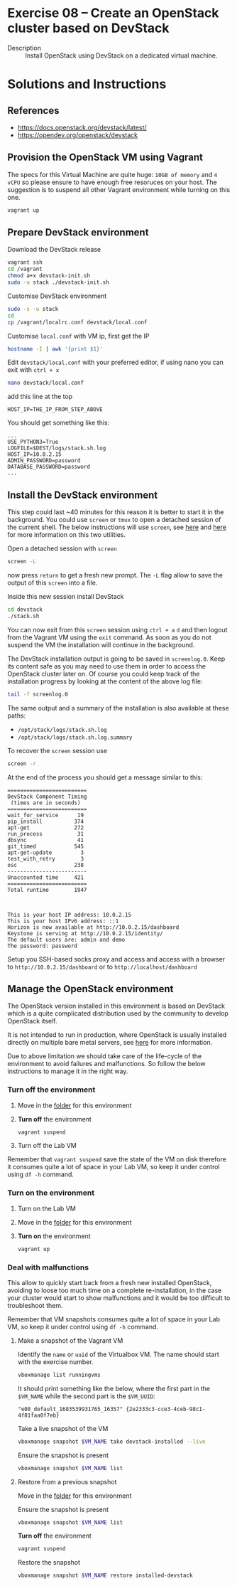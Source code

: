 * Exercise 08 – Create an OpenStack cluster based on DevStack
  - Description :: Install OpenStack using DevStack on a dedicated virtual machine.

* Solutions and Instructions
** References
- [[https://docs.openstack.org/devstack/latest/]]
- [[https://opendev.org/openstack/devstack]]
** Provision the OpenStack VM using Vagrant
The specs for this Virtual Machine are quite huge: =10GB of memory= and =4 vCPU= so please ensure to have enough free resoruces on your host. The suggestion is to suspend all other Vagrant environment while turning on this one.
#+begin_src sh
vagrant up
#+end_src

** Prepare DevStack environment
Download the DevStack release
#+begin_src sh
  vagrant ssh
  cd /vagrant
  chmod a+x devstack-init.sh
  sudo -u stack ./devstack-init.sh
#+end_src

Customise DevStack environment
#+begin_src sh
  sudo -s -u stack
  cd
  cp /vagrant/localrc.conf devstack/local.conf
#+end_src

Customise =local.conf= with VM ip, first get the IP
#+begin_src sh
hostname -I | awk '{print $1}'
#+end_src

Edit =devstack/local.conf= with your preferred editor, if using nano you can exit with =ctrl + x=
#+begin_src sh
nano devstack/local.conf
#+end_src

add this line at the top
#+begin_example
HOST_IP=THE_IP_FROM_STEP_ABOVE
#+end_example

You should get something like this:
#+begin_example
...
USE_PYTHON3=True
LOGFILE=$DEST/logs/stack.sh.log
HOST_IP=10.0.2.15
ADMIN_PASSWORD=password
DATABASE_PASSWORD=password
...
#+end_example 

** Install the DevStack environment
This step could last ~40 minutes for this reason it is better to start it in the background. You could use =screen= or =tmux= to open a detached session of the current shell. The below instructions will use =screen=, see [[https://linuxize.com/post/how-to-use-linux-screen/][here]] and [[https://github.com/tmux/tmux/wiki/Getting-Started][here]] for more information on this two utilities.

Open a detached session with =screen=
#+begin_src sh
screen -L
#+end_src
now press =return= to get a fresh new prompt. The =-L= flag allow to save the output of this =screen= into a file.

Inside this new session install DevStack
#+begin_src sh
  cd devstack
  ./stack.sh
#+end_src

You can now exit from this =screen= session using =ctrl + a= =d= and then logout from the Vagrant VM using the =exit= command. As soon as you do not suspend the VM the installation will continue in the background.

The DevStack installation output is going to be saved in =screenlog.0=. Keep its content safe as you may need to use them in order to access the OpenStack cluster later on. Of course you could keep track of the installation progress by looking at the content of the above log file:

#+begin_src sh
tail -f screenlog.0
#+end_src

The same output and a summary of the installation is also available at these paths:
- =/opt/stack/logs/stack.sh.log=
- =/opt/stack/logs/stack.sh.log.summary=

To recover the =screen= session use
#+begin_src sh
screen -r
#+end_src

At the end of the process you should get a message similar to this:
#+begin_example
=========================
DevStack Component Timing
 (times are in seconds)
=========================
wait_for_service      19
pip_install          374
apt-get              272
run_process           31
dbsync                41
git_timed            545
apt-get-update         3
test_with_retry        3
osc                  238
-------------------------
Unaccounted time     421
=========================
Total runtime        1947



This is your host IP address: 10.0.2.15
This is your host IPv6 address: ::1
Horizon is now available at http://10.0.2.15/dashboard
Keystone is serving at http://10.0.2.15/identity/
The default users are: admin and demo
The password: password
#+end_example


Setup you SSH-based socks proxy and access and access with a browser to =http://10.0.2.15/dashboard= or to =http://localhost/dashboard=

** Manage the OpenStack environment
The OpenStack version installed in this  environment is based on DevStack which is a quite complicated distribution used by the community to develop OpenStack itself.

It is not intended to run in production, where OpenStack is usually installed directly on multiple bare metal servers, see [[https://docs.openstack.org/networking-odl/rocky/admin/reference_architecture.html][here]] for more information.

Due to above limitation we should take care of the life-cycle of the environment to avoid failures and malfunctions. So follow the below instructions to manage it in the right way.

*** Turn off the environment
1) Move in the [[file:./][folder]] for this environment
2) *Turn off* the environment
   #+begin_src sh
     vagrant suspend
   #+end_src
3) Turn off the Lab VM


Remember that =vagrant suspend= save the state of the VM on disk therefore it consumes quite a lot of space in your Lab VM, so keep it under control using =df -h= command.

*** Turn on the environment
1) Turn on the Lab VM
2) Move in the [[file:./][folder]] for this environment
3) *Turn on* the environment
   #+begin_src sh
     vagrant up
   #+end_src

*** Deal with malfunctions
This allow to quickly start back from a fresh new installed OpenStack, avoiding to loose too much time on a complete re-installation, in the case your cluster would start to show malfunctions and it would be too difficult to troubleshoot them.

Remember that VM snapshots consumes quite a lot of space in your Lab VM, so keep it under control using =df -h= command.

**** Make a snapshot of the Vagrant VM
Identify the =name= or =uuid= of the Virtualbox VM. The name should start with the exercise number.
#+begin_src sh
  vboxmanage list runningvms
#+end_src

It should print something like the below, where the first part in the =$VM_NAME= while the second part is the =$VM_UUID=:
#+begin_example
"e08_default_1683539931765_16357" {2e2333c3-cce3-4ceb-98c1-4f81faa0f7eb}
#+end_example

Take a live snapshot of the VM
#+begin_src sh
  vboxmanage snapshot $VM_NAME take devstack-installed --live
#+end_src

Ensure the snapshot is present
#+begin_src sh
  vboxmanage snapshot $VM_NAME list
#+end_src

**** Restore from a previous snapshot
Move in the [[file:./][folder]] for this environment

Ensure the snapshot is present
#+begin_src sh
  vboxmanage snapshot $VM_NAME list
#+end_src

*Turn off* the environment
#+begin_src sh
  vagrant suspend
#+end_src

Restore the snapshot
#+begin_src sh
vboxmanage snapshot $VM_NAME restore installed-devstack
#+end_src

